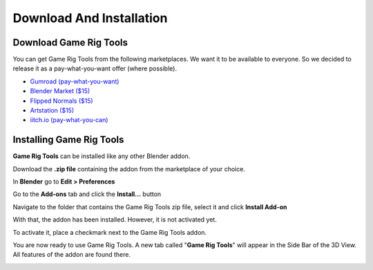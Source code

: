 
Download And Installation
=========================


Download Game Rig Tools
-----------------------

You can get Game Rig Tools from the following marketplaces. We want it to be available to everyone. So we decided to release it as a pay-what-you-want offer (where possible). 

- `Gumroad (pay-what-you-want) <https://gumroad.com/a/286332019>`_
- `Blender Market ($15) <https://blendermarket.com/products/game-rig-tools-blender-addon-game-rigs>`_
- `Flipped Normals ($15) <https://flippednormals.com/downloads/game-rig-tools-blender-addon-game-ready-rigs-in-seconds/>`_
- `Artstation ($15) <https://www.artstation.com/a/6898925>`_
- `iitch.io (pay-what-you-can) <https://cgdive.itch.io/game-rig-tools>`_

Installing Game Rig Tools
-------------------------

**Game Rig Tools** can be installed like any other Blender addon. 

Download the **.zip file** containing the addon from the marketplace of your choice. 

In **Blender** go to **Edit > Preferences**

.. image:: /images/download_and_installation/preferences.png

Go to the **Add-ons** tab and click the **Install...** button

.. image:: /images/download_and_installation/install.png

Navigate to the folder that contains the Game Rig Tools zip file, select it and click **Install Add-on**

.. image:: /images/download_and_installation/pick_file.png

With that, the addon has been installed. However, it is not activated yet. 

To activate it, place a checkmark next to the Game Rig Tools addon.

.. image:: /images/download_and_installation/enable_addon.png

You are now ready to use Game Rig Tools. A new tab called "**Game Rig Tools**" will appear in the Side Bar of the 3D View. All features of the addon are found there.

.. image:: /images/download_and_installation/side_bar.png
